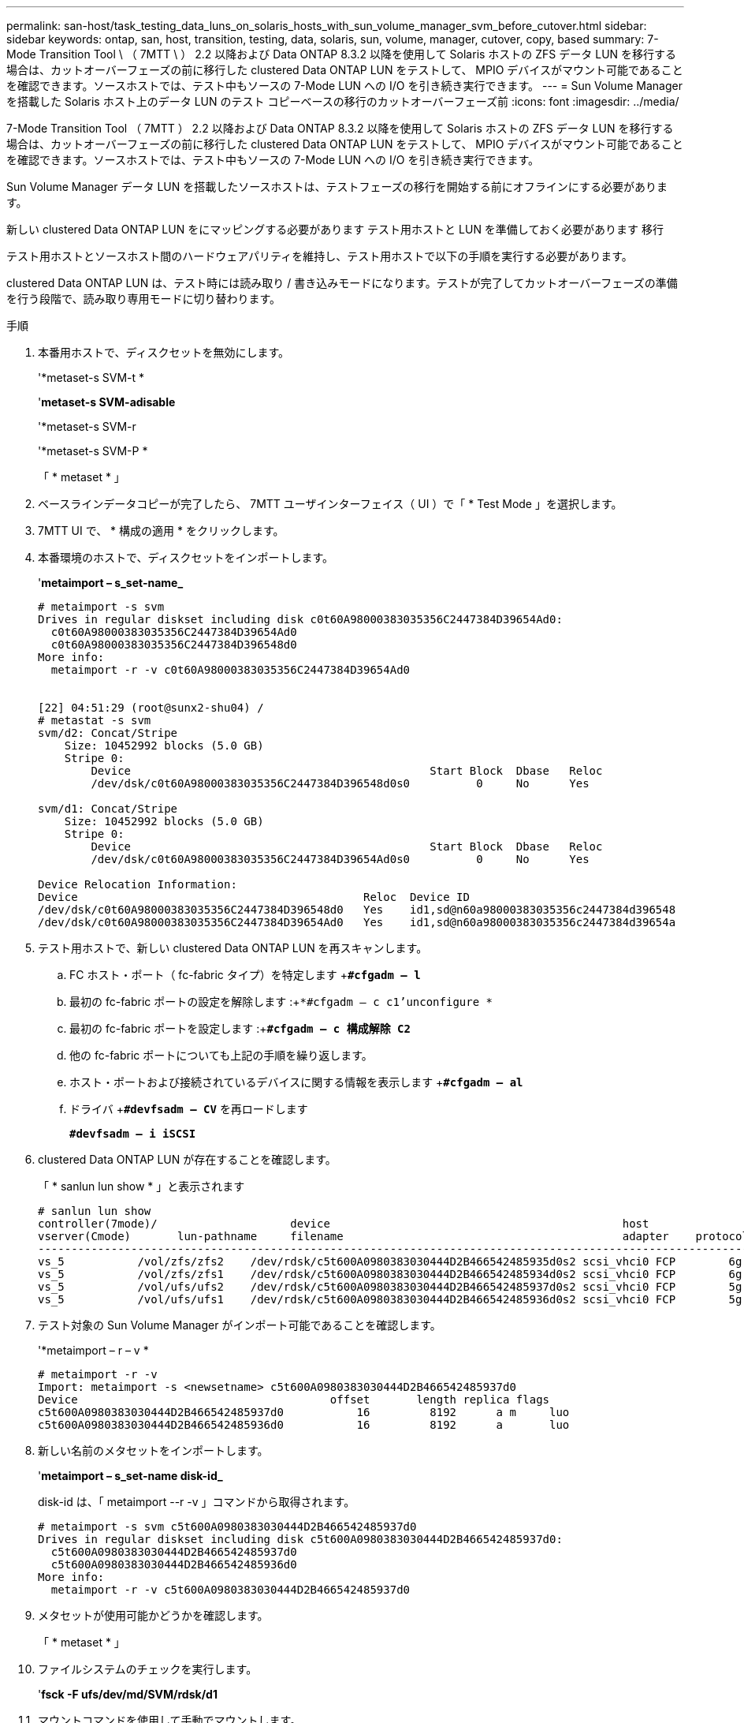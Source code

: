 ---
permalink: san-host/task_testing_data_luns_on_solaris_hosts_with_sun_volume_manager_svm_before_cutover.html 
sidebar: sidebar 
keywords: ontap, san, host, transition, testing, data, solaris, sun, volume, manager, cutover, copy, based 
summary: 7-Mode Transition Tool \ （ 7MTT \ ） 2.2 以降および Data ONTAP 8.3.2 以降を使用して Solaris ホストの ZFS データ LUN を移行する場合は、カットオーバーフェーズの前に移行した clustered Data ONTAP LUN をテストして、 MPIO デバイスがマウント可能であることを確認できます。ソースホストでは、テスト中もソースの 7-Mode LUN への I/O を引き続き実行できます。 
---
= Sun Volume Manager を搭載した Solaris ホスト上のデータ LUN のテスト コピーベースの移行のカットオーバーフェーズ前
:icons: font
:imagesdir: ../media/


[role="lead"]
7-Mode Transition Tool （ 7MTT ） 2.2 以降および Data ONTAP 8.3.2 以降を使用して Solaris ホストの ZFS データ LUN を移行する場合は、カットオーバーフェーズの前に移行した clustered Data ONTAP LUN をテストして、 MPIO デバイスがマウント可能であることを確認できます。ソースホストでは、テスト中もソースの 7-Mode LUN への I/O を引き続き実行できます。

Sun Volume Manager データ LUN を搭載したソースホストは、テストフェーズの移行を開始する前にオフラインにする必要があります。

新しい clustered Data ONTAP LUN をにマッピングする必要があります テスト用ホストと LUN を準備しておく必要があります 移行

テスト用ホストとソースホスト間のハードウェアパリティを維持し、テスト用ホストで以下の手順を実行する必要があります。

clustered Data ONTAP LUN は、テスト時には読み取り / 書き込みモードになります。テストが完了してカットオーバーフェーズの準備を行う段階で、読み取り専用モードに切り替わります。

.手順
. 本番用ホストで、ディスクセットを無効にします。
+
'*metaset-s SVM-t *

+
'*metaset-s SVM-adisable*

+
'*metaset-s SVM-r

+
'*metaset-s SVM-P *

+
「 * metaset * 」

. ベースラインデータコピーが完了したら、 7MTT ユーザインターフェイス（ UI ）で「 * Test Mode 」を選択します。
. 7MTT UI で、 * 構成の適用 * をクリックします。
. 本番環境のホストで、ディスクセットをインポートします。
+
'*metaimport – s_set-name_*

+
[listing]
----
# metaimport -s svm
Drives in regular diskset including disk c0t60A98000383035356C2447384D39654Ad0:
  c0t60A98000383035356C2447384D39654Ad0
  c0t60A98000383035356C2447384D396548d0
More info:
  metaimport -r -v c0t60A98000383035356C2447384D39654Ad0


[22] 04:51:29 (root@sunx2-shu04) /
# metastat -s svm
svm/d2: Concat/Stripe
    Size: 10452992 blocks (5.0 GB)
    Stripe 0:
        Device                                             Start Block  Dbase   Reloc
        /dev/dsk/c0t60A98000383035356C2447384D396548d0s0          0     No      Yes

svm/d1: Concat/Stripe
    Size: 10452992 blocks (5.0 GB)
    Stripe 0:
        Device                                             Start Block  Dbase   Reloc
        /dev/dsk/c0t60A98000383035356C2447384D39654Ad0s0          0     No      Yes

Device Relocation Information:
Device                                           Reloc  Device ID
/dev/dsk/c0t60A98000383035356C2447384D396548d0   Yes    id1,sd@n60a98000383035356c2447384d396548
/dev/dsk/c0t60A98000383035356C2447384D39654Ad0   Yes    id1,sd@n60a98000383035356c2447384d39654a
----
. テスト用ホストで、新しい clustered Data ONTAP LUN を再スキャンします。
+
.. FC ホスト・ポート（ fc-fabric タイプ）を特定します +`*#cfgadm – l*`
.. 最初の fc-fabric ポートの設定を解除します :+`*#cfgadm – c c1'unconfigure *`
.. 最初の fc-fabric ポートを設定します :+`*#cfgadm – c 構成解除 C2*`
.. 他の fc-fabric ポートについても上記の手順を繰り返します。
.. ホスト・ポートおよび接続されているデバイスに関する情報を表示します +`*#cfgadm – al*`
.. ドライバ +`*#devfsadm – CV*` を再ロードします
+
`*#devfsadm – i iSCSI*`



. clustered Data ONTAP LUN が存在することを確認します。
+
「 * sanlun lun show * 」と表示されます

+
[listing]
----
# sanlun lun show
controller(7mode)/                    device                                            host                  lun
vserver(Cmode)       lun-pathname     filename                                          adapter    protocol   size    mode
--------------------------------------------------------------------------------------------------------------------------
vs_5           /vol/zfs/zfs2    /dev/rdsk/c5t600A0980383030444D2B466542485935d0s2 scsi_vhci0 FCP        6g      C
vs_5           /vol/zfs/zfs1    /dev/rdsk/c5t600A0980383030444D2B466542485934d0s2 scsi_vhci0 FCP        6g      C
vs_5           /vol/ufs/ufs2    /dev/rdsk/c5t600A0980383030444D2B466542485937d0s2 scsi_vhci0 FCP        5g      C
vs_5           /vol/ufs/ufs1    /dev/rdsk/c5t600A0980383030444D2B466542485936d0s2 scsi_vhci0 FCP        5g      C
----
. テスト対象の Sun Volume Manager がインポート可能であることを確認します。
+
'*metaimport – r – v *

+
[listing]
----
# metaimport -r -v
Import: metaimport -s <newsetname> c5t600A0980383030444D2B466542485937d0
Device                                      offset       length replica flags
c5t600A0980383030444D2B466542485937d0           16         8192      a m     luo
c5t600A0980383030444D2B466542485936d0           16         8192      a       luo
----
. 新しい名前のメタセットをインポートします。
+
'*metaimport – s_set-name disk-id_*

+
disk-id は、「 metaimport --r -v 」コマンドから取得されます。

+
[listing]
----
# metaimport -s svm c5t600A0980383030444D2B466542485937d0
Drives in regular diskset including disk c5t600A0980383030444D2B466542485937d0:
  c5t600A0980383030444D2B466542485937d0
  c5t600A0980383030444D2B466542485936d0
More info:
  metaimport -r -v c5t600A0980383030444D2B466542485937d0
----
. メタセットが使用可能かどうかを確認します。
+
「 * metaset * 」

. ファイルシステムのチェックを実行します。
+
'*fsck -F ufs/dev/md/SVM/rdsk/d1*

. マウントコマンドを使用して手動でマウントします。
. 必要に応じてテストを実行します。
. テスト用ホストをシャットダウンします。
. 7MTT UI で、 * テスト終了 * をクリックします。


clustered Data ONTAP LUN をソースホストに再マッピングする場合は、ソースホストをカットオーバーフェーズ用に準備する必要があります。clustered Data ONTAP LUN をテスト用ホストにマッピングしたままにする場合、テスト用ホストでこれ以上の手順を実行する必要はありません。
